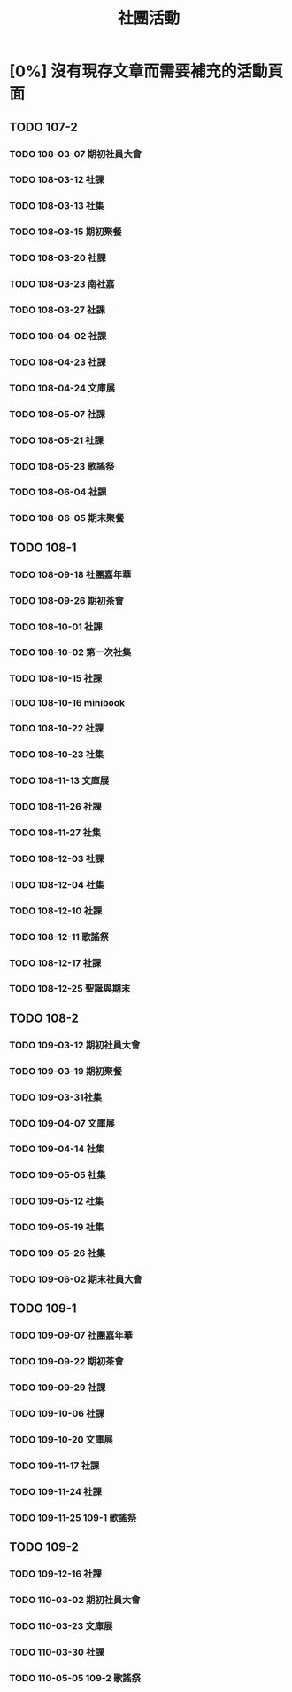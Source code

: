 #+title: 社團活動

* [0%] 沒有現存文章而需要補充的活動頁面
** TODO 107-2
*** TODO 108-03-07 期初社員大會
*** TODO 108-03-12 社課
*** TODO 108-03-13 社集
*** TODO 108-03-15 期初聚餐
*** TODO 108-03-20 社課
*** TODO 108-03-23 南社嘉
*** TODO 108-03-27 社課
*** TODO 108-04-02 社課
*** TODO 108-04-23 社課
*** TODO 108-04-24 文庫展
*** TODO 108-05-07 社課
*** TODO 108-05-21 社課
*** TODO 108-05-23 歌謠祭
*** TODO 108-06-04 社課
*** TODO 108-06-05 期末聚餐
** TODO 108-1
*** TODO 108-09-18 社團嘉年華
*** TODO 108-09-26 期初茶會
*** TODO 108-10-01 社課
*** TODO 108-10-02 第一次社集
*** TODO 108-10-15 社課
*** TODO 108-10-16 minibook
*** TODO 108-10-22 社課
*** TODO 108-10-23 社集
*** TODO 108-11-13 文庫展
*** TODO 108-11-26 社課
*** TODO 108-11-27 社集
*** TODO 108-12-03 社課
*** TODO 108-12-04 社集
*** TODO 108-12-10 社課
*** TODO 108-12-11 歌謠祭
*** TODO 108-12-17 社課
*** TODO 108-12-25 聖誕與期末
** TODO 108-2
*** TODO 109-03-12 期初社員大會
*** TODO 109-03-19 期初聚餐
*** TODO 109-03-31社集
*** TODO 109-04-07 文庫展
*** TODO 109-04-14 社集
*** TODO 109-05-05 社集
*** TODO 109-05-12 社集
*** TODO 109-05-19 社集
*** TODO 109-05-26 社集
*** TODO 109-06-02 期末社員大會
** TODO 109-1
*** TODO 109-09-07 社團嘉年華
*** TODO 109-09-22 期初茶會
*** TODO 109-09-29 社課
*** TODO 109-10-06 社課
*** TODO 109-10-20 文庫展
*** TODO 109-11-17 社課
*** TODO 109-11-24 社課
*** TODO 109-11-25 109-1 歌謠祭
** TODO 109-2
*** TODO 109-12-16 社課
*** TODO 110-03-02 期初社員大會
*** TODO 110-03-23 文庫展
*** TODO 110-03-30 社課
*** TODO 110-05-05 109-2 歌謠祭

